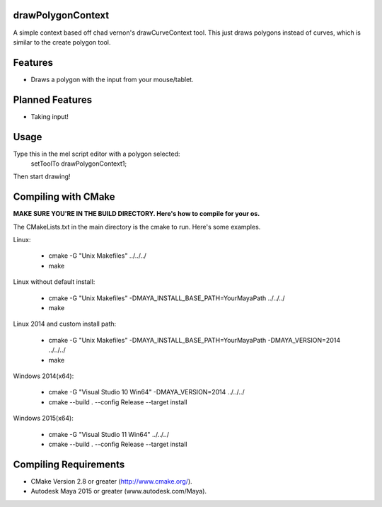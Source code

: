 drawPolygonContext
===================
A simple context based off chad vernon's drawCurveContext tool. This just draws
polygons instead of curves, which is similar to the create polygon tool.

Features
=========
* Draws a polygon with the input from your mouse/tablet.

Planned Features
================
* Taking input!

Usage
======
Type this in the mel script editor with a polygon selected:
    setToolTo drawPolygonContext1;

Then start drawing!

Compiling with CMake
=====================

**MAKE SURE YOU'RE IN THE BUILD DIRECTORY. Here's how to compile for your os.**

The CMakeLists.txt in the main directory is the cmake to run. Here's some examples.

Linux:

	* cmake -G "Unix Makefiles" ../../../
	* make

Linux without default install:

    * cmake -G "Unix Makefiles" -DMAYA_INSTALL_BASE_PATH=YourMayaPath ../../../
    * make

Linux 2014 and custom install path:

    * cmake -G "Unix Makefiles" -DMAYA_INSTALL_BASE_PATH=YourMayaPath -DMAYA_VERSION=2014 ../../../
    * make

Windows 2014(x64):

    * cmake -G "Visual Studio 10 Win64" -DMAYA_VERSION=2014 ../../../
    * cmake --build . --config Release --target install

Windows 2015(x64):

    * cmake -G "Visual Studio 11 Win64"  ../../../
    * cmake --build . --config Release --target install

Compiling Requirements
======================
* CMake Version 2.8 or greater (http://www.cmake.org/).
* Autodesk Maya 2015 or greater (www.autodesk.com/Maya‎).

